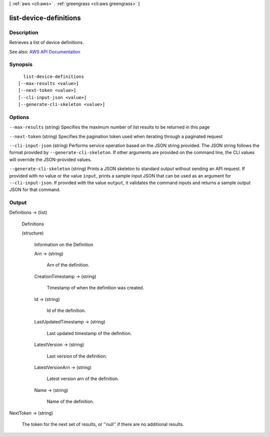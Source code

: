 [ :ref:`aws <cli:aws>` . :ref:`greengrass <cli:aws greengrass>` ]

.. _cli:aws greengrass list-device-definitions:


***********************
list-device-definitions
***********************



===========
Description
===========

Retrieves a list of device definitions.

See also: `AWS API Documentation <https://docs.aws.amazon.com/goto/WebAPI/greengrass-2017-06-07/ListDeviceDefinitions>`_


========
Synopsis
========

::

    list-device-definitions
  [--max-results <value>]
  [--next-token <value>]
  [--cli-input-json <value>]
  [--generate-cli-skeleton <value>]




=======
Options
=======

``--max-results`` (string)
Specifies the maximum number of list results to be returned in this page

``--next-token`` (string)
Specifies the pagination token used when iterating through a paginated request

``--cli-input-json`` (string)
Performs service operation based on the JSON string provided. The JSON string follows the format provided by ``--generate-cli-skeleton``. If other arguments are provided on the command line, the CLI values will override the JSON-provided values.

``--generate-cli-skeleton`` (string)
Prints a JSON skeleton to standard output without sending an API request. If provided with no value or the value ``input``, prints a sample input JSON that can be used as an argument for ``--cli-input-json``. If provided with the value ``output``, it validates the command inputs and returns a sample output JSON for that command.



======
Output
======

Definitions -> (list)

  Definitions

  (structure)

    Information on the Definition

    Arn -> (string)

      Arn of the definition.

      

    CreationTimestamp -> (string)

      Timestamp of when the definition was created.

      

    Id -> (string)

      Id of the definition.

      

    LastUpdatedTimestamp -> (string)

      Last updated timestamp of the definition.

      

    LatestVersion -> (string)

      Last version of the definition.

      

    LatestVersionArn -> (string)

      Latest version arn of the definition.

      

    Name -> (string)

      Name of the definition.

      

    

  

NextToken -> (string)

  The token for the next set of results, or ''null'' if there are no additional results.

  

